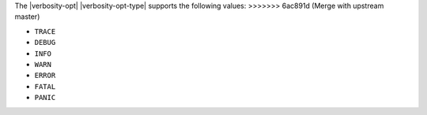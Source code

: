 
The |verbosity-opt| |verbosity-opt-type| supports the following values:
>>>>>>> 6ac891d (Merge with upstream master)

- ``TRACE``
- ``DEBUG``
- ``INFO``
- ``WARN``
- ``ERROR``
- ``FATAL``
- ``PANIC``
